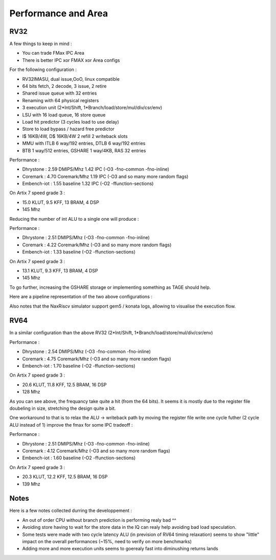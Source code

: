 .. role:: raw-html-m2r(raw)
   :format: html




====================
Performance and Area
====================


RV32
=========================

A few things to keep in mind : 

- You can trade FMax IPC Area
- There is better IPC xor FMAX xor Area configs  

For the following configuration : 

- RV32IMASU, dual issue,OoO, linux compatible
- 64 bits fetch, 2 decode, 3 issue, 2 retire
- Shared issue queue with 32 entries
- Renaming with 64 physical registers
- 3 execution unit (2\*Int/Shift, 1\*Branch/load/store/mul/div/csr/env)
- LSU with 16 load queue, 16 store queue
- Load hit predictor (3 cycles load to use delay)
- Store to load bypass / hazard free predictor
- I$ 16KB/4W, D$ 16KB/4W 2 refill 2 writeback slots
- MMU with ITLB 6 way/192 entries, DTLB 6 way/192 entries
- BTB 1 way/512 entries, GSHARE 1 way/4KB, RAS 32 entries

Performance :

- Dhrystone   : 2.59 DMIPS/Mhz    1.42 IPC (-O3 -fno-common -fno-inline)
- Coremark    : 4.70 Coremark/Mhz 1.19 IPC (-O3 and so many more random flags)
- Embench-iot : 1.55 baseline     1.32 IPC (-O2 -ffunction-sections)

On Artix 7 speed grade 3 :

- 15.0 KLUT, 9.5 KFF, 13 BRAM, 4 DSP
- 145 Mhz

Reducing the number of int ALU to a single one will produce :


Performance : 

- Dhrystone   : 2.51 DMIPS/Mhz    (-O3 -fno-common -fno-inline)
- Coremark    : 4.22 Coremark/Mhz (-O3 and so many more random flags)
- Embench-iot : 1.33 baseline     (-O2 -ffunction-sections)

On Artix 7 speed grade 3 :

- 13.1 KLUT, 9.3 KFF, 13 BRAM, 4 DSP
- 145 Mhz


To go further, increasing the GSHARE storage or implementing something as TAGE should help.

Here are a pipeline representation of the two above configurations : 

.. image:: /asset/image/pipeline_simple.png

Also notes that the NaxRiscv simulator support gem5 / konata logs, allowing to visualise the execution flow.


RV64
=========================

In a similar configuration than the above RV32 (2\*Int/Shift, 1\*Branch/load/store/mul/div/csr/env)

Performance : 

- Dhrystone   : 2.54 DMIPS/Mhz    (-O3 -fno-common -fno-inline)
- Coremark    : 4.75 Coremark/Mhz (-O3 and so many more random flags)
- Embench-iot : 1.70 baseline     (-O2 -ffunction-sections)

On Artix 7 speed grade 3 :

- 20.6 KLUT, 11.8 KFF, 12.5 BRAM, 16 DSP
- 128 Mhz

As you can see above, the frequancy take quite a hit (from the 64 bits). It seems it is mostly due to the register file doubeling in size, stretching the design quite a bit.

One workaround to that is to relax the ALU -> writeback path by moving the register file write one cycle futher (2 cycle ALU instead of 1) improve the fmax for some IPC tradeoff :

Performance : 

- Dhrystone   : 2.51 DMIPS/Mhz    (-O3 -fno-common -fno-inline)
- Coremark    : 4.12 Coremark/Mhz (-O3 and so many more random flags)
- Embench-iot : 1.60 baseline     (-O2 -ffunction-sections)

On Artix 7 speed grade 3 :

- 20.3 KLUT, 12.2 KFF, 12.5 BRAM, 16 DSP
- 139 Mhz


Notes
===============

Here is a few notes collected durring the developpement : 

- An out of order CPU without branch prediction is performing realy bad ^^
- Avoiding store having to wait for the store data in the IQ can realy help avoiding bad load speculation.
- Some tests were made with two cycle latency ALU (in prevision of RV64 timing relaxation) seems to show "little" impact on the overall performances (~15%, need to verify on more benchmarks)
- Adding more and more execution units seems to goerealy fast into diminushing returns lands



